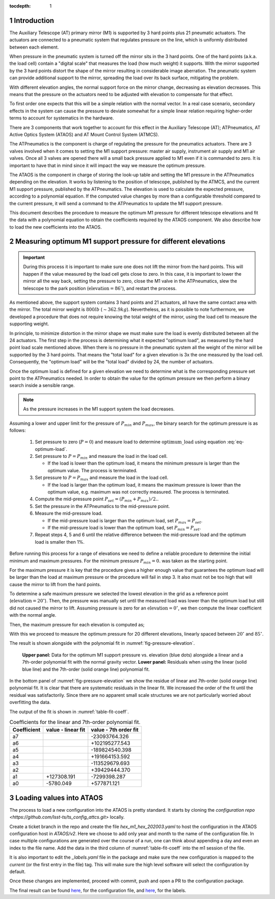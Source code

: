 :tocdepth: 1

.. Please do not modify tocdepth; will be fixed when a new Sphinx theme is shipped.

.. sectnum::

Introduction
============

The Auxiliary Telescope (AT) primary mirror (M1) is supported by 3 hard points
plus 21 pneumatic actuators. The actuators are connected to a pneumatic system
that regulates pressure on the line, which is uniformly distributed between
each element.

When pressure in the pneumatic system is turned off the mirror sits in the
3 hard points. One of the hard points (a.k.a. the load cell) contain a "digital
scale" that measures the load (how much weight) it supports.
With the mirror supported by the 3 hard points distort the shape of the mirror
resulting in considerable image aberration. The pneumatic system can provide
additional support to the mirror, spreading the load over its back surface,
mitigating the problem.

With different elevation angles, the normal support force on the mirror change,
decreasing as elevation decreases. This means that the pressure on the
actuators need to be adjusted with elevation to compensate for that effect.

To first order one expects that this will be a simple relation with the normal
vector. In a real case scenario, secondary effects in the system can cause
the pressure to deviate somewhat for a simple linear relation requiring
higher-order terms to account for systematics in the hardware.

There are 3 components that work together to account for this effect in the
Auxiliary Telescope (AT); ATPneumatics, AT Active Optics System (ATAOS) and
AT Mount Control System (ATMCS).

The ATPneumatics is the component is charge of regulating the pressure for the
pneumatics actuators. There are 3 valves involved when it comes to setting the
M1 support pressure: master air supply, instrument air supply and M1 air
valves. Once all 3 valves are opened there will a small back pressure applied
to M1 even if it is commanded to zero. It is important to have that in mind
since it will impact the way we measure the optimum pressure.

The ATAOS is the component in charge of storing the look-up table and setting
the M1 pressure in the ATPneumatics depending on the elevation. It works by
listening to the position of telescope, published by the ATMCS, and the current
M1 support pressure, published by the ATPneumatics. The elevation is used to
calculate the expected pressure, according to a polynomial equation. If the
computed value changes by more than a configurable threshold compared to the
current pressure, it will send a command to the ATPneumatics to update the M1
support pressure.

This document describes the procedure to measure the optimum M1 pressure for
different telescope elevations and fit the data with a polynomial equation
to obtain the coefficients required by the ATAOS component. We also describe
how to load the new coefficients into the ATAOS.


Measuring optimum M1 support pressure for different elevations
==============================================================

.. important::
   During this process it is important to make sure one does not lift the
   mirror from the hard points. This will happen if the value measured by
   the load cell gets close to zero. In this case, it is important to lower
   the mirror all the way back, setting the pressure to zero, close the
   M1 valve in the ATPneumatics, slew the telescope to the park position
   (:math:`\mathrm{elevation} = 86^\circ`), and restart the process.

As mentioned above, the support system contains 3 hard points and 21 actuators,
all have the same contact area with the mirror. The total mirror weight is
:math:`800lb` (:math:`\sim 362.9kg`). Nevertheless, as it is possible to note
furthermore, we developed a procedure that does not require knowing the total
weight of the mirror, using the load cell to measure the supporting weight.

In principle, to minimize distortion in the mirror shape we must make sure
the load is evenly distributed between all the 24 actuators. The first step in
the process is determining what it expected "optimum load", as measured by the
hard point load scale mentioned above. When there is no pressure in the
pneumatic system all the weight of the mirror will be supported by the 3 hard
points. That means the "total load" for a given elevation is 3x the one
measured by the load cell. Consequently, the "optimum load" will be the "total
load" divided by 24, the number of actuators.

.. math:: \mathrm{optimum\_load} = \frac{\mathrm{load\_cell} \times 3}{24}
   :label: eq-optimum-load

Once the optimum load is defined for a given elevation we need to determine
what is the corresponding pressure set point to the ATPneumatics needed.
In order to obtain the value for the optimum pressure we then perform a
binary search inside a sensible range.

.. note::
   As the pressure increases in the M1 support system the load decreases.

Assuming a lower and upper limit for the pressure of :math:`P_{min}` and
:math:`P_{max}`, the binary search for the optimum pressure is as follows:

   1. Set pressure to zero (:math:`P=0`) and measure load to determine
      :math:`\mathrm{optimum\_load}` using equation :eq:`eq-optimum-load`.

   2. Set pressure to :math:`P=P_{min}` and measure the load in the load cell.

      - If the load is lower than the optimum load, it means the minimum
        pressure is larger than the optimum value. The process is terminated.

   3. Set pressure to :math:`P=P_{max}` and measure the load in the load cell.

      - If the load is larger than the optimum load, it means the maximum
        pressure is lower than the optimum value, e.g. maximum was not correctly
        measured. The process is terminated.

   4. Compute the mid-pressure point :math:`P_{set}=(P_{min}+P_{max})/2.`.

   5. Set the pressure in the ATPneumatics to the mid-pressure point.

   6. Measure the mid-pressure load.

      - If the mid-pressure load is larger than the optimum load,
        set :math:`P_{max} = P_{set}`.
      - If the mid-pressure load is lower than the optimum load,
        set :math:`P_{min} = P_{set}`.

   7. Repeat steps 4, 5 and 6 until the relative difference between the
      mid-pressure load and the optimum load is smaller then 1%.

Before running this process for a range of elevations we need to define a
reliable procedure to determine the initial minimum and maximum pressures. For
the minimum pressure :math:`P_{min} = 0.` was taken as the starting point.

For the maximum pressure it is key that the procedure gives a higher enough
value that guarantees the optimum load will be larger than the load at
maximum pressure or the procedure will fail in step 3. It also must not be too
high that will cause the mirror to lift from the hard points.

To determine a safe maximum pressure we selected the lowest elevation in the
grid as a reference point (:math:`\mathrm{elevation} = 20^\circ`). Then, the
pressure was manually set until the measured load was lower than the optimum
load but still did not caused the mirror to lift. Assuming pressure is zero for
an :math:`\mathrm{elevation} = 0^\circ`, we then compute the linear coefficient
with the normal angle.

.. math:: c_{max} = \frac{P_{max}(20^\circ)}{\sin(20^\circ)}
   :label: eq-max-pressure-coeff

Then, the maximum pressure for each elevation is computed as;

.. math:: P_{max}(\mathrm{el}) = c_{max} \times \sin(\mathrm{el})
   :label: eq-max-pressure-eq

With this we proceed to measure the optimum pressure for 20 different
elevations, linearly spaced between :math:`20^\circ` and :math:`85^\circ`.

The result is shown alongside with the polynomial fit
in :numref:`fig-pressure-elevation`.

.. figure:: /_static/press_el.png
   :name: fig-pressure-elevation
   :target: ../_images/press_el.jpg
   :alt: pressure-elevation

   **Upper panel:** Data for the optimum M1 support pressure vs. elevation
   (blue dots) alongside a linear and a 7th-order polynomial fit with the
   normal gravity vector. **Lower panel:** Residuals when using the linear
   (solid blue line) and the 7th-order (solid orange line) polynomial fit.

In the bottom panel of :numref:`fig-pressure-elevation` we show the residue of
linear and 7th-order (solid orange line) polynomial fit. It is clear that there
are systematic residuals in the linear fit. We increased the order of the fit
until the residual was satisfactorily. Since there are no apparent small scale
structures we are not particularly worried about overfitting the data.

The output of the fit is shown in :numref:`table-fit-coeff`.

.. _table-fit-coeff:

.. table:: Coefficients for the linear and 7th-order polynomial fit.

   +-------------+--------------------+-----------------------+
   | Coefficient |  value - linear fit|  value - 7th order fit|
   +=============+====================+=======================+
   |a7           |                    |  -23093764.326        |
   +-------------+--------------------+-----------------------+
   |a6           |                    | +102195277.543        |
   +-------------+--------------------+-----------------------+
   |a5           |                    | -189824540.398        |
   +-------------+--------------------+-----------------------+
   |a4           |                    | +191664153.592        |
   +-------------+--------------------+-----------------------+
   |a3           |                    | -113529679.693        |
   +-------------+--------------------+-----------------------+
   |a2           |                    |  +39429444.370        |
   +-------------+--------------------+-----------------------+
   |a1           |         +127308.191|   -7299398.287        |
   +-------------+--------------------+-----------------------+
   |a0           |           -5780.049|    +577871.121        |
   +-------------+--------------------+-----------------------+

Loading values into ATAOS
=========================

The process to load a new configuration into the ATAOS is pretty standard.
It starts by cloning the
`configuration repo <https://github.com/lsst-ts/ts_config_attcs.git>` locally.


.. prompt:: bash

   git clone https://github.com/lsst-ts/ts_config_attcs.git


Create a ticket branch in the repo and create the file `hex_m1_hex_202003.yaml`
to host the configuration in the ATAOS configuration host in `ATAOS/v2`. Here
we choose to add only year and month to the name of the configuration file.
In case multiple configurations are generated over the course of a run, one
can think about appending a day and even an index to the file name.
Add the data in the third column of :numref:`table-fit-coeff` into the m1 session
of the file.

It is also important to edit the `_labels.yaml` file in the package and make
sure the new configuration is mapped to the `current` (or the first entry in
the file) tag. This will make sure the high level software will select the
configuration by default.

Once these changes are implemented, proceed with commit, push and open a PR to
the configuration package.

The final result can be found
`here <https://github.com/lsst-ts/ts_config_attcs/blob/8455be5887175cd4453fd95df7fe70565d50430b/ATAOS/v2/hex_m1_hex_202003.yaml#L3-L11>`__,
for the configuration file, and
`here <https://github.com/lsst-ts/ts_config_attcs/blob/v0.5.0/ATAOS/v2/_labels.yaml>`__,
for the labels.


.. .. rubric:: References

.. Make in-text citations with: :cite:`bibkey`.

.. .. bibliography:: local.bib lsstbib/books.bib lsstbib/lsst.bib lsstbib/lsst-dm.bib lsstbib/refs.bib lsstbib/refs_ads.bib
..    :style: lsst_aa
